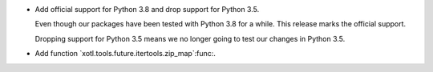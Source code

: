 - Add official support for Python 3.8 and drop support for Python 3.5.

  Even though our packages have been tested with Python 3.8 for a while.  This
  release marks the official support.

  Dropping support for Python 3.5 means we no longer going to test our changes
  in Python 3.5.

- Add function `xotl.tools.future.itertools.zip_map`:func:.

